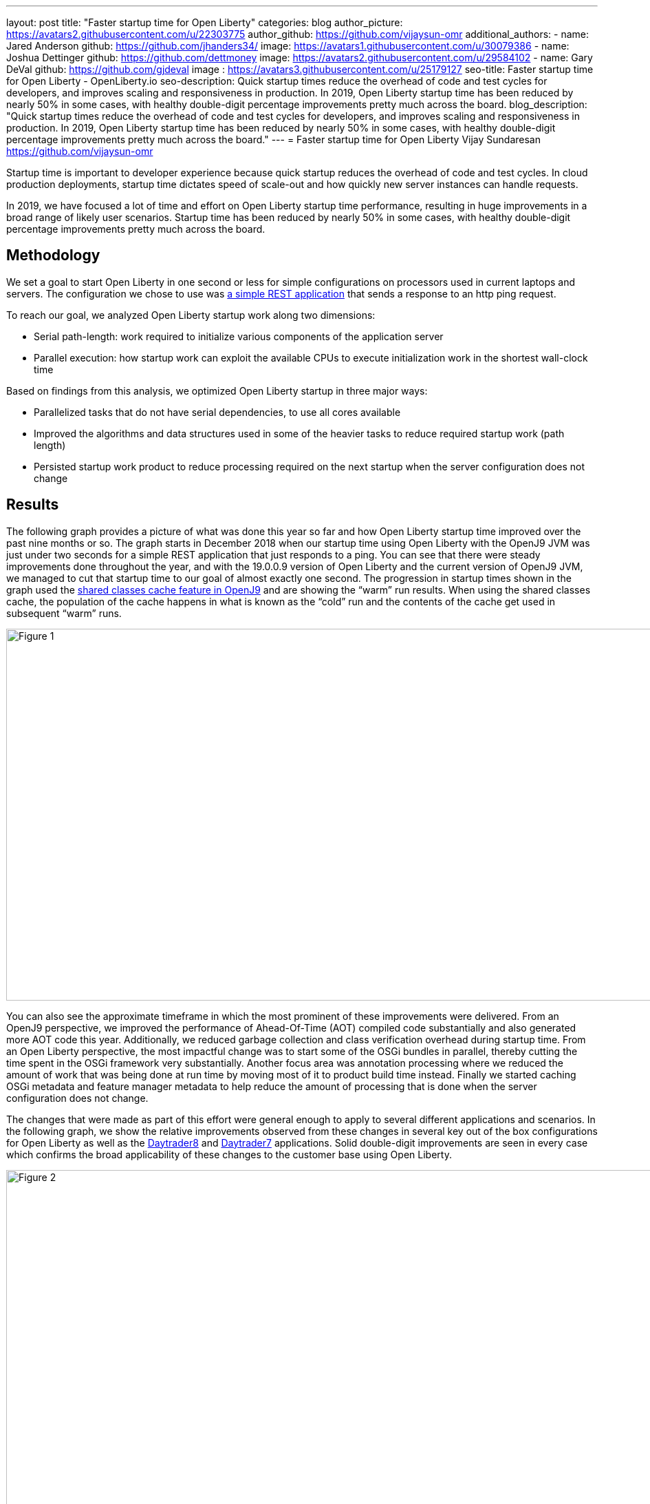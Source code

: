 ---
layout: post
title: "Faster startup time for Open Liberty"
categories: blog
author_picture: https://avatars2.githubusercontent.com/u/22303775
author_github: https://github.com/vijaysun-omr
additional_authors:
- name: Jared Anderson
  github: https://github.com/jhanders34/
  image: https://avatars1.githubusercontent.com/u/30079386
- name: Joshua Dettinger
  github: https://github.com/dettmoney
  image: https://avatars2.githubusercontent.com/u/29584102
- name: Gary DeVal
  github: https://github.com/gjdeval
  image : https://avatars3.githubusercontent.com/u/25179127
seo-title: Faster startup time for Open Liberty - OpenLiberty.io
seo-description: Quick startup times reduce the overhead of code and test cycles for developers, and improves scaling and responsiveness in production. In 2019, Open Liberty startup time has been reduced by nearly 50% in some cases, with healthy double-digit percentage improvements pretty much across the board.
blog_description: "Quick startup times reduce the overhead of code and test cycles for developers, and improves scaling and responsiveness in production. In 2019, Open Liberty startup time has been reduced by nearly 50% in some cases, with healthy double-digit percentage improvements pretty much across the board."
---
= Faster startup time for Open Liberty
Vijay Sundaresan <https://github.com/vijaysun-omr>

Startup time is important to developer experience because quick startup reduces the overhead of code and test cycles. In cloud production deployments, startup time dictates speed of scale-out and how quickly new server instances can handle requests. 

In 2019, we have focused a lot of time and effort on Open Liberty startup time performance, resulting in huge improvements in a broad range of likely user scenarios. Startup time has been reduced by nearly 50% in some cases, with healthy double-digit percentage improvements pretty much across the board.

== Methodology

We set a goal to start Open Liberty in one second or less for simple configurations on processors used in current laptops and servers. The configuration we chose to use was https://github.com/HotswapProjects/pingperf-quarkus[a simple REST application] that sends a response to an http ping request.

To reach our goal, we analyzed Open Liberty startup work along two dimensions: 

* Serial path-length: work required to initialize various components of the application server 
* Parallel execution: how startup work can exploit the available CPUs to execute initialization work in the shortest wall-clock time

Based on findings from this analysis, we optimized Open Liberty startup in three major ways: 

* Parallelized tasks that do not have serial dependencies, to use all cores available 
* Improved the algorithms and data structures used in some of the heavier tasks to reduce required startup work (path length)
* Persisted startup work product to reduce processing required on the next startup when the server configuration does not change

== Results

The following graph provides a picture of what was done this year so far and how Open Liberty startup time improved over the past nine months or so. The graph starts in December 2018 when our startup time using Open Liberty with the OpenJ9 JVM was just under two seconds for a simple REST application that just responds to a ping. You can see that there were steady improvements done throughout the year, and with the 19.0.0.9 version of Open Liberty and the current version of OpenJ9 JVM, we managed to cut that startup time to our goal of almost exactly one second. The progression in startup times shown in the graph used the https://developer.ibm.com/tutorials/j-class-sharing-openj9/[shared classes cache feature in OpenJ9] and are showing the “warm” run results. When using the shared classes cache, the population of the cache happens in what is known as the “cold” run and the contents of the cache get used in subsequent “warm” runs.

image::/img/blog/startup-figure1.png[Figure 1, 960,540]

You can also see the approximate timeframe in which the most prominent of these improvements were delivered. From an OpenJ9 perspective, we improved the performance of Ahead-Of-Time (AOT) compiled code substantially and also generated more AOT code this year. Additionally, we reduced garbage collection and class verification overhead during startup time. From an Open Liberty perspective, the most impactful change was to start some of the OSGi bundles in parallel, thereby cutting the time spent in the OSGi framework very substantially. Another focus area was annotation processing where we reduced the amount of work that was being done at run time by moving most of it to product build time instead. Finally we started caching OSGi metadata and feature manager metadata to help reduce the amount of processing that is done when the server configuration does not change.

The changes that were made as part of this effort were general enough to apply to several different applications and scenarios. In the following graph, we show the relative improvements observed from these changes in several key out of the box configurations for Open Liberty as well as the https://github.com/OpenLiberty/sample.daytrader8[Daytrader8] and https://github.com/WASdev/sample.daytrader7[Daytrader7] applications. Solid double-digit improvements are seen in every case which confirms the broad applicability of these changes to the customer base using Open Liberty.

image::/img/blog/startup-figure2.png[Figure 2, 960,540]

== Comparison to other Java EE application servers

As a result of these changes, Open Liberty startup time is better than all the other Java EE application servers that we experimented with. Since different application servers may report that the core framework has started when different stages of work have completed, it is better to measure startup time as the “time to respond to the first request” instead. This normalizes for differences where an application server might postpone some of the initialization activity until it needs to do the work associated with an actual request. Using this definition of startup time, the following graphs show performance comparisons using both the OpenJ9 and HotSpot JVMs. 

image::/img/blog/startup-figure3.png[Figure 3, 960,540]

{empty} +

image::/img/blog/startup-figure4.png[Figure 4, 960,540]

For the OpenJ9 results, all application servers were configured to use the shared classes cache feature.  You can see that Open Liberty starts up faster than the other application servers shown regardless of the JVM used and that the startup time is faster with OpenJ9 compared to HotSpot in all cases.

== Conclusion and future enhancements

As a general rule-of-thumb, it is a good idea to consider upgrading to newer versions of Open Liberty to pick up performance enhancements that get released on an on-going basis. In the future, we intend to continue making improvements to Open Liberty startup time that will significantly benefit more complex applications with many classes and features being used. In particular, there is some work underway to start more OSGi bundles in parallel and to implement a new annotation scanning engine with caching capability that improves the startup time for applications that use the CDI feature. 
